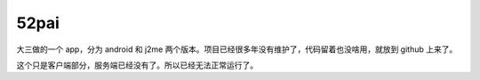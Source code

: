 52pai
=====

大三做的一个 app，分为 android 和 j2me 两个版本。项目已经很多年没有维护了，代码留着也没啥用，就放到 github 上来了。

这个只是客户端部分，服务端已经没有了。所以已经无法正常运行了。
